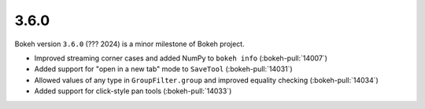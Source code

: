 .. _release-3-6-0:

3.6.0
=====

Bokeh version ``3.6.0`` (??? 2024) is a minor milestone of Bokeh project.

* Improved streaming corner cases and added NumPy to ``bokeh info`` (:bokeh-pull:`14007`)
* Added support for "open in a new tab" mode to ``SaveTool`` (:bokeh-pull:`14031`)
* Allowed values of any type in ``GroupFilter.group`` and improved equality checking (:bokeh-pull:`14034`)
* Added support for click-style pan tools (:bokeh-pull:`14033`)
